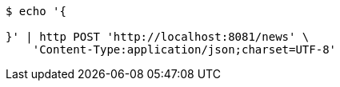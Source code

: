 [source,bash]
----
$ echo '{

}' | http POST 'http://localhost:8081/news' \
    'Content-Type:application/json;charset=UTF-8'
----